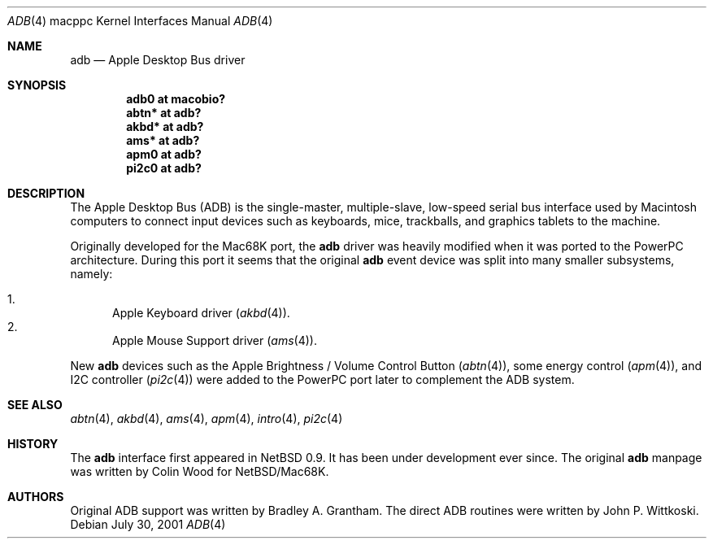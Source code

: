 .\" $OpenBSD: adb.4,v 1.14 2006/01/10 07:38:28 miod Exp $
.\"
.\" Copyright (c) 2001 Peter Philipp
.\" Copyright (c) 1997 Colin Wood
.\" All rights reserved.
.\"
.\" Redistribution and use in source and binary forms, with or without
.\" modification, are permitted provided that the following conditions
.\" are met:
.\" 1. Redistributions of source code must retain the above copyright
.\"    notice, this list of conditions and the following disclaimer.
.\" 2. Redistributions in binary form must reproduce the above copyright
.\"    notice, this list of conditions and the following disclaimer in the
.\"    documentation and/or other materials provided with the distribution.
.\" 3. All advertising materials mentioning features or use of this software
.\"    must display the following acknowledgement:
.\"      This product includes software developed by Colin Wood
.\"      for the NetBSD Project.
.\" 4. The name of the author may not be used to endorse or promote products
.\"    derived from this software without specific prior written permission
.\"
.\" THIS SOFTWARE IS PROVIDED BY THE AUTHOR ``AS IS'' AND ANY EXPRESS OR
.\" IMPLIED WARRANTIES, INCLUDING, BUT NOT LIMITED TO, THE IMPLIED WARRANTIES
.\" OF MERCHANTABILITY AND FITNESS FOR A PARTICULAR PURPOSE ARE DISCLAIMED.
.\" IN NO EVENT SHALL THE AUTHOR BE LIABLE FOR ANY DIRECT, INDIRECT,
.\" INCIDENTAL, SPECIAL, EXEMPLARY, OR CONSEQUENTIAL DAMAGES (INCLUDING, BUT
.\" NOT LIMITED TO, PROCUREMENT OF SUBSTITUTE GOODS OR SERVICES; LOSS OF USE,
.\" DATA, OR PROFITS; OR BUSINESS INTERRUPTION) HOWEVER CAUSED AND ON ANY
.\" THEORY OF LIABILITY, WHETHER IN CONTRACT, STRICT LIABILITY, OR TORT
.\" (INCLUDING NEGLIGENCE OR OTHERWISE) ARISING IN ANY WAY OUT OF THE USE OF
.\" THIS SOFTWARE, EVEN IF ADVISED OF THE POSSIBILITY OF SUCH DAMAGE.
.\"
.Dd July 30, 2001
.Dt ADB 4 macppc
.Os
.Sh NAME
.Nm adb
.Nd Apple Desktop Bus driver
.Sh SYNOPSIS
.Cd "adb0 at macobio?"
.Cd "abtn* at adb?"
.Cd "akbd* at adb?"
.Cd "ams* at adb?"
.Cd "apm0 at adb?"
.Cd "pi2c0 at adb?"
.Sh DESCRIPTION
The Apple Desktop Bus
.Pq Tn ADB
is the single-master, multiple-slave, low-speed serial bus
interface used by Macintosh computers to connect input devices
such as keyboards, mice, trackballs, and graphics tablets
to the machine.
.Pp
Originally developed for the Mac68K port, the
.Nm
driver was heavily modified when it was ported to the PowerPC architecture.
During this port it seems that the original
.Nm
event device was split into many smaller subsystems, namely:
.Pp
.Bl -enum -compact
.It
Apple Keyboard driver
.Pq Xr akbd 4 .
.It
Apple Mouse Support driver
.Pq Xr ams 4 .
.El
.Pp
New
.Nm
devices such as the Apple Brightness / Volume Control Button
.Pq Xr abtn 4 ,
some energy control
.Pq Xr apm 4 ,
and I2C controller
.Pq Xr pi2c 4
were added to the PowerPC port later to complement the ADB system.
.Sh SEE ALSO
.Xr abtn 4 ,
.Xr akbd 4 ,
.Xr ams 4 ,
.Xr apm 4 ,
.Xr intro 4 ,
.Xr pi2c 4
.Sh HISTORY
The
.Nm
interface first appeared in
.Nx 0.9 .
It has been under development ever since.
The original
.Nm adb
manpage was written by Colin Wood for
.Nx Ns / Ns Mac68K.
.Sh AUTHORS
Original ADB support was written by Bradley A. Grantham.
The direct ADB routines were written by John P. Wittkoski.
